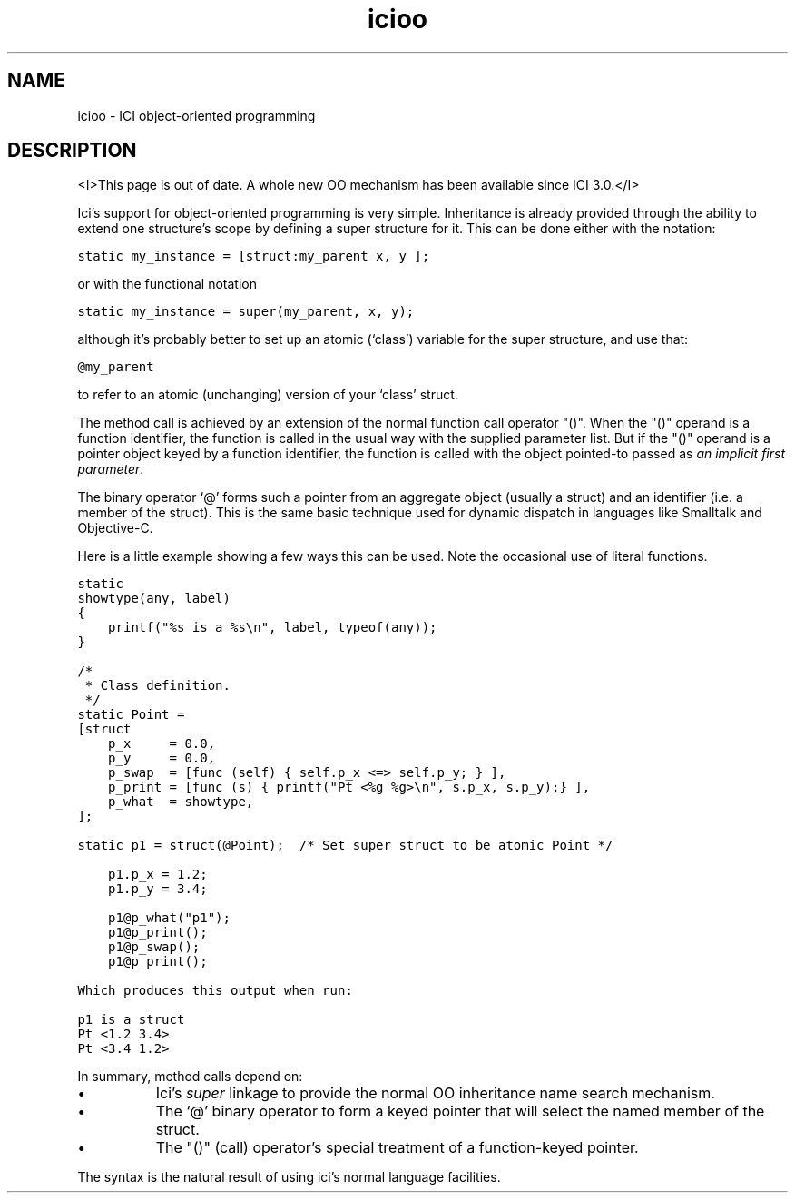 .r icifoo.1
.TH "icioo" "1"
.SH NAME
icioo \- ICI object-oriented programming
.SH DESCRIPTION
<I>This page is out of date. A whole new OO mechanism has been
available since ICI 3.0.</I>
.PP
Ici's support for object-oriented programming is very simple.
Inheritance is already provided through the ability to extend
one structure's scope by defining a super structure for it.
This can be done either with the notation:

    \fCstatic  my_instance = [struct:my_parent x, y ];\fR

or with the functional notation

    \fCstatic  my_instance = super(my_parent, x, y);\fR

although it's probably better to set up an atomic (`class') variable
for the super structure, and use that:

    \fC@my_parent\fR

to refer to an atomic (unchanging) version of your `class' struct.

.PP
The method call is achieved by an extension of the normal function call
operator "()".
When the "()" operand is a function identifier,
the function is called in the usual way with the supplied parameter list.
But if the "()" operand is a pointer object keyed
by a function identifier,
the function is called with
the object pointed-to passed as \fIan implicit first parameter\fP.
.PP
The binary operator `@' forms such a pointer from an aggregate object
(usually a struct) and an identifier (i.e. a member of the struct).
This is the same basic technique used for dynamic dispatch in languages
like Smalltalk and Objective-C.

.PP
Here is a little example showing a few ways this can be used.
Note the occasional use of literal functions.

.nf
\fCstatic
showtype(any, label)
{
    printf("%s is a %s\en", label, typeof(any));
}

/*
 * Class definition.
 */
static Point =
[struct
    p_x     = 0.0,
    p_y     = 0.0,
    p_swap  = [func (self) { self.p_x <=> self.p_y; } ],
    p_print = [func (s) { printf("Pt <%g %g>\en", s.p_x, s.p_y);} ],
    p_what  = showtype,
];

static p1 = struct(@Point);  /* Set super struct to be atomic Point */

    p1.p_x = 1.2;
    p1.p_y = 3.4;

    p1@p_what("p1");
    p1@p_print();
    p1@p_swap();
    p1@p_print();
\fR

Which produces this output when run:

\fCp1 is a struct
Pt <1.2 3.4>
Pt <3.4 1.2>\fR
.fi

.PP
In summary,
method calls depend on:
.IP \(bu 2c
Ici's \fIsuper\fP linkage to provide the
normal OO inheritance name search mechanism.
.IP \(bu 2c
The `@' binary operator to form a keyed pointer that will
select the named member of the struct.
.IP \(bu 2c
The "()" (call) operator's special treatment of a function-keyed pointer.
.PP
The syntax is the natural result of using ici's normal language
facilities.
